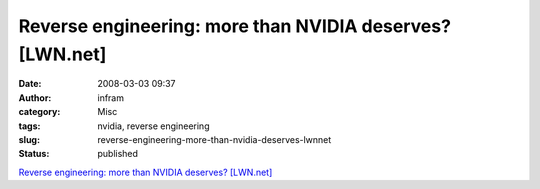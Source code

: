 Reverse engineering: more than NVIDIA deserves? [LWN.net]
#########################################################
:date: 2008-03-03 09:37
:author: infram
:category: Misc
:tags: nvidia, reverse engineering
:slug: reverse-engineering-more-than-nvidia-deserves-lwnnet
:status: published

`Reverse engineering: more than NVIDIA deserves?
[LWN.net] <http://lwn.net/Articles/269562/>`__
